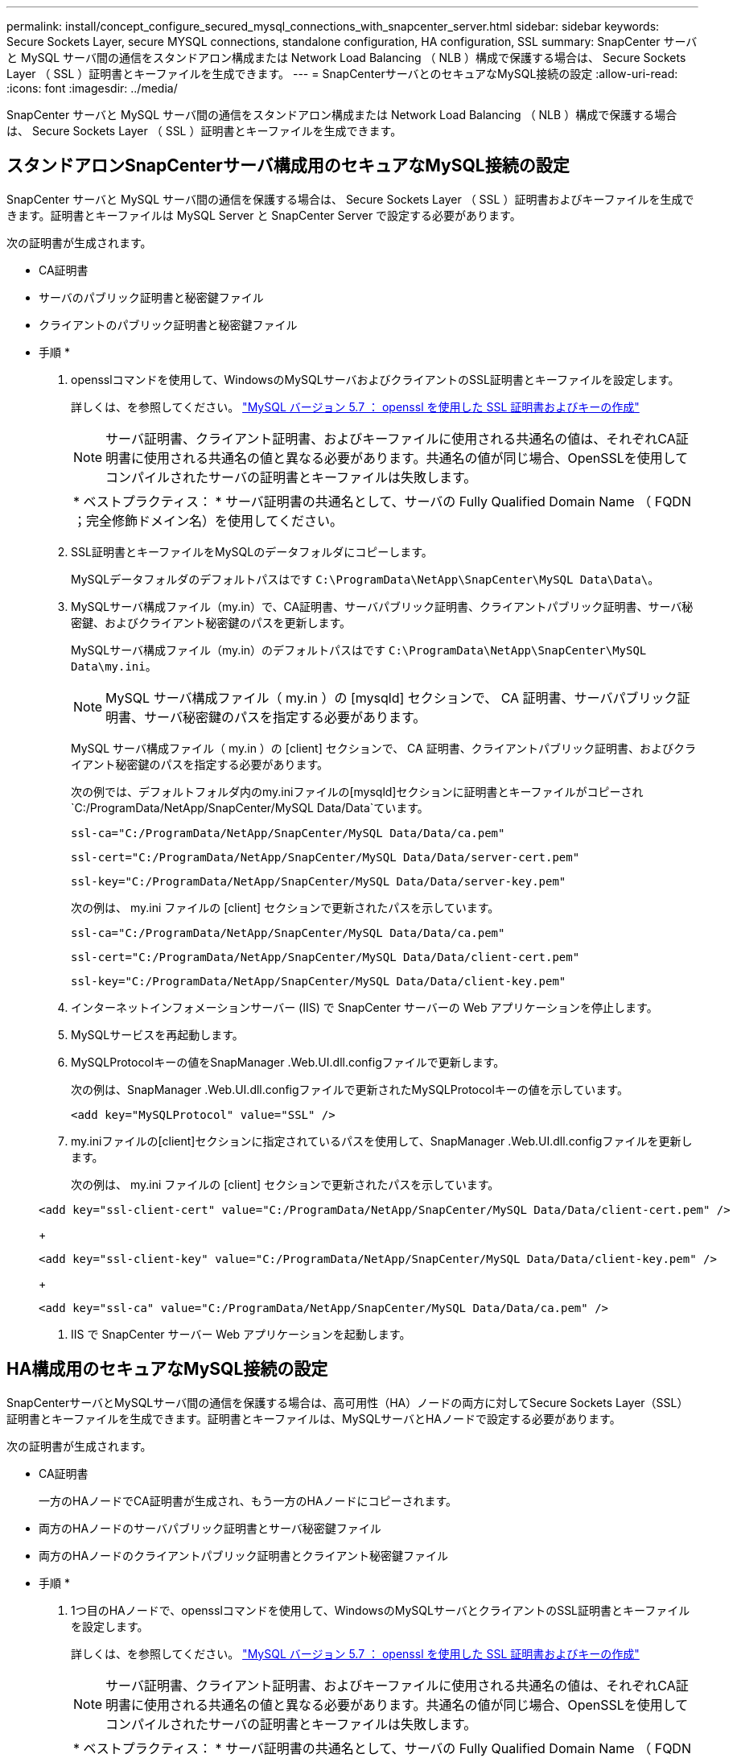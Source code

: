 ---
permalink: install/concept_configure_secured_mysql_connections_with_snapcenter_server.html 
sidebar: sidebar 
keywords: Secure Sockets Layer, secure MYSQL connections, standalone configuration, HA configuration, SSL 
summary: SnapCenter サーバと MySQL サーバ間の通信をスタンドアロン構成または Network Load Balancing （ NLB ）構成で保護する場合は、 Secure Sockets Layer （ SSL ）証明書とキーファイルを生成できます。 
---
= SnapCenterサーバとのセキュアなMySQL接続の設定
:allow-uri-read: 
:icons: font
:imagesdir: ../media/


[role="lead"]
SnapCenter サーバと MySQL サーバ間の通信をスタンドアロン構成または Network Load Balancing （ NLB ）構成で保護する場合は、 Secure Sockets Layer （ SSL ）証明書とキーファイルを生成できます。



== スタンドアロンSnapCenterサーバ構成用のセキュアなMySQL接続の設定

SnapCenter サーバと MySQL サーバ間の通信を保護する場合は、 Secure Sockets Layer （ SSL ）証明書およびキーファイルを生成できます。証明書とキーファイルは MySQL Server と SnapCenter Server で設定する必要があります。

次の証明書が生成されます。

* CA証明書
* サーバのパブリック証明書と秘密鍵ファイル
* クライアントのパブリック証明書と秘密鍵ファイル


* 手順 *

. opensslコマンドを使用して、WindowsのMySQLサーバおよびクライアントのSSL証明書とキーファイルを設定します。
+
詳しくは、を参照してください。 https://dev.mysql.com/doc/refman/5.7/en/creating-ssl-files-using-openssl.html["MySQL バージョン 5.7 ： openssl を使用した SSL 証明書およびキーの作成"^]

+

NOTE: サーバ証明書、クライアント証明書、およびキーファイルに使用される共通名の値は、それぞれCA証明書に使用される共通名の値と異なる必要があります。共通名の値が同じ場合、OpenSSLを使用してコンパイルされたサーバの証明書とキーファイルは失敗します。

+
|===


| * ベストプラクティス： * サーバ証明書の共通名として、サーバの Fully Qualified Domain Name （ FQDN ；完全修飾ドメイン名）を使用してください。 
|===
. SSL証明書とキーファイルをMySQLのデータフォルダにコピーします。
+
MySQLデータフォルダのデフォルトパスはです `C:\ProgramData\NetApp\SnapCenter\MySQL Data\Data\`。

. MySQLサーバ構成ファイル（my.in）で、CA証明書、サーバパブリック証明書、クライアントパブリック証明書、サーバ秘密鍵、およびクライアント秘密鍵のパスを更新します。
+
MySQLサーバ構成ファイル（my.in）のデフォルトパスはです `C:\ProgramData\NetApp\SnapCenter\MySQL Data\my.ini`。

+

NOTE: MySQL サーバ構成ファイル（ my.in ）の [mysqld] セクションで、 CA 証明書、サーバパブリック証明書、サーバ秘密鍵のパスを指定する必要があります。

+
MySQL サーバ構成ファイル（ my.in ）の [client] セクションで、 CA 証明書、クライアントパブリック証明書、およびクライアント秘密鍵のパスを指定する必要があります。

+
次の例では、デフォルトフォルダ内のmy.iniファイルの[mysqld]セクションに証明書とキーファイルがコピーされ `C:/ProgramData/NetApp/SnapCenter/MySQL Data/Data`ています。

+
[listing]
----
ssl-ca="C:/ProgramData/NetApp/SnapCenter/MySQL Data/Data/ca.pem"
----
+
[listing]
----
ssl-cert="C:/ProgramData/NetApp/SnapCenter/MySQL Data/Data/server-cert.pem"
----
+
[listing]
----
ssl-key="C:/ProgramData/NetApp/SnapCenter/MySQL Data/Data/server-key.pem"
----
+
次の例は、 my.ini ファイルの [client] セクションで更新されたパスを示しています。

+
[listing]
----
ssl-ca="C:/ProgramData/NetApp/SnapCenter/MySQL Data/Data/ca.pem"
----
+
[listing]
----
ssl-cert="C:/ProgramData/NetApp/SnapCenter/MySQL Data/Data/client-cert.pem"
----
+
[listing]
----
ssl-key="C:/ProgramData/NetApp/SnapCenter/MySQL Data/Data/client-key.pem"
----
. インターネットインフォメーションサーバー (IIS) で SnapCenter サーバーの Web アプリケーションを停止します。
. MySQLサービスを再起動します。
. MySQLProtocolキーの値をSnapManager .Web.UI.dll.configファイルで更新します。
+
次の例は、SnapManager .Web.UI.dll.configファイルで更新されたMySQLProtocolキーの値を示しています。

+
[listing]
----
<add key="MySQLProtocol" value="SSL" />
----
. my.iniファイルの[client]セクションに指定されているパスを使用して、SnapManager .Web.UI.dll.configファイルを更新します。
+
次の例は、 my.ini ファイルの [client] セクションで更新されたパスを示しています。

+
[listing]
----
<add key="ssl-client-cert" value="C:/ProgramData/NetApp/SnapCenter/MySQL Data/Data/client-cert.pem" />
----
+
[listing]
----
<add key="ssl-client-key" value="C:/ProgramData/NetApp/SnapCenter/MySQL Data/Data/client-key.pem" />
----
+
[listing]
----
<add key="ssl-ca" value="C:/ProgramData/NetApp/SnapCenter/MySQL Data/Data/ca.pem" />
----
. IIS で SnapCenter サーバー Web アプリケーションを起動します。




== HA構成用のセキュアなMySQL接続の設定

SnapCenterサーバとMySQLサーバ間の通信を保護する場合は、高可用性（HA）ノードの両方に対してSecure Sockets Layer（SSL）証明書とキーファイルを生成できます。証明書とキーファイルは、MySQLサーバとHAノードで設定する必要があります。

次の証明書が生成されます。

* CA証明書
+
一方のHAノードでCA証明書が生成され、もう一方のHAノードにコピーされます。

* 両方のHAノードのサーバパブリック証明書とサーバ秘密鍵ファイル
* 両方のHAノードのクライアントパブリック証明書とクライアント秘密鍵ファイル


* 手順 *

. 1つ目のHAノードで、opensslコマンドを使用して、WindowsのMySQLサーバとクライアントのSSL証明書とキーファイルを設定します。
+
詳しくは、を参照してください。 https://dev.mysql.com/doc/refman/5.7/en/creating-ssl-files-using-openssl.html["MySQL バージョン 5.7 ： openssl を使用した SSL 証明書およびキーの作成"^]

+

NOTE: サーバ証明書、クライアント証明書、およびキーファイルに使用される共通名の値は、それぞれCA証明書に使用される共通名の値と異なる必要があります。共通名の値が同じ場合、OpenSSLを使用してコンパイルされたサーバの証明書とキーファイルは失敗します。

+
|===


| * ベストプラクティス： * サーバ証明書の共通名として、サーバの Fully Qualified Domain Name （ FQDN ；完全修飾ドメイン名）を使用してください。 
|===
. SSL証明書とキーファイルをMySQLのデータフォルダにコピーします。
+
デフォルトのMySQLデータフォルダパスは、C:\ProgramData\MySQL\MySQL\Data\Data\ NetAppですSnapCenter。

. MySQLサーバ構成ファイル（my.in）で、CA証明書、サーバパブリック証明書、クライアントパブリック証明書、サーバ秘密鍵、およびクライアント秘密鍵のパスを更新します。
+
デフォルトのMySQLサーバ構成ファイル（my.in）のパスは、NetApp C:\ProgramData\MySQL\MySQL\Data\my.inですSnapCenter。

+

NOTE: MySQL サーバ構成ファイル（ my.in ）の [mysqld] セクションで、 CA 証明書、サーバパブリック証明書、サーバ秘密鍵のパスを指定する必要があります。

+
MySQL サーバ構成ファイル（ my.in ）の [client] セクションで、 CA 証明書、クライアントパブリック証明書、およびクライアント秘密鍵のパスを指定する必要があります。

+
次の例は、 my.ini ファイルの mysqld セクションにコピーされた証明書とキーファイルを示しています。このデフォルトフォルダは C ： /ProgramData\NetApp/SnapCenter /MySQL Data\Data です。

+
[listing]
----
ssl-ca="C:/ProgramData/NetApp/SnapCenter/MySQL Data/Data/ca.pem"
----
+
[listing]
----
ssl-cert="C:/ProgramData/NetApp/SnapCenter/MySQL Data/Data/server-cert.pem"
----
+
[listing]
----
ssl-key="C:/ProgramData/NetApp/SnapCenter/MySQL Data/Data/server-key.pem"
----
+
次の例は、 my.ini ファイルの [client] セクションで更新されたパスを示しています。

+
[listing]
----
ssl-ca="C:/ProgramData/NetApp/SnapCenter/MySQL Data/Data/ca.pem"
----
+
[listing]
----
ssl-cert="C:/ProgramData/NetApp/SnapCenter/MySQL Data/Data/client-cert.pem"
----
+
[listing]
----
ssl-key="C:/ProgramData/NetApp/SnapCenter/MySQL Data/Data/client-key.pem"
----
. 2つ目のHAノードで、次の手順に従ってCA証明書をコピーし、サーバ パブリック証明書、サーバ秘密鍵ファイル、クライアント パブリック証明書、およびクライアント秘密鍵ファイルを生成します。
+
.. 1つ目のHAノードで生成されたCA証明書を2つ目のNLBノードのMySQLのデータフォルダにコピーします。
+
デフォルトのMySQLデータフォルダパスは、C:\ProgramData\MySQL\MySQL\Data\Data\ NetAppですSnapCenter。

+

NOTE: CA証明書は今後作成しないでください。サーバパブリック証明書、クライアントパブリック証明書、サーバ秘密鍵ファイル、およびクライアント秘密鍵ファイルのみを作成する必要があります。

.. 1つ目のHAノードで、opensslコマンドを使用して、WindowsのMySQLサーバとクライアントのSSL証明書とキーファイルを設定します。
+
https://dev.mysql.com/doc/refman/5.7/en/creating-ssl-files-using-openssl.html["MySQL バージョン 5.7 ： openssl を使用した SSL 証明書およびキーの作成"]

+

NOTE: サーバ証明書、クライアント証明書、およびキーファイルに使用される共通名の値は、それぞれCA証明書に使用される共通名の値と異なる必要があります。共通名の値が同じ場合、OpenSSLを使用してコンパイルされたサーバの証明書とキーファイルは失敗します。

+
サーバ証明書の共通名としてサーバのFQDNを使用することを推奨します。

.. SSL証明書とキーファイルをMySQLのデータフォルダにコピーします。
.. MySQLサーバ構成ファイル（my.in）で、CA証明書、サーバパブリック証明書、クライアントパブリック証明書、サーバ秘密鍵、およびクライアント秘密鍵のパスを更新します。
+

NOTE: MySQL サーバ構成ファイル（ my.in ）の [mysqld] セクションで、 CA 証明書、サーバパブリック証明書、サーバ秘密鍵のパスを指定する必要があります。

+
MySQL サーバ構成ファイル（ my.in ）の [client] セクションで、 CA 証明書、クライアントパブリック証明書、およびクライアント秘密鍵のパスを指定する必要があります。

+
次の例は、 my.ini ファイルの mysqld セクションにコピーされた証明書とキーファイルを示しています。このデフォルトフォルダは C ： /ProgramData\NetApp/SnapCenter /MySQL Data\Data です。

+
[listing]
----
ssl-ca="C:/ProgramData/NetApp/SnapCenter/MySQL Data/Data/ca.pem"
----
+
[listing]
----
ssl-cert="C:/ProgramData/NetApp/SnapCenter/MySQL Data/Data/server-cert.pem"
----
+
[listing]
----
ssl-key="C:/ProgramData/NetApp/SnapCenter/MySQL Data/Data/server-key.pem"
----
+
次の例は、 my.ini ファイルの [client] セクションで更新されたパスを示しています。

+
[listing]
----
ssl-ca="C:/ProgramData/NetApp/SnapCenter/MySQL Data/Data/ca.pem"
----
+
[listing]
----
ssl-cert="C:/ProgramData/NetApp/SnapCenter/MySQL Data/Data/server-cert.pem"
----
+
[listing]
----
ssl-key="C:/ProgramData/NetApp/SnapCenter/MySQL Data/Data/server-key.pem"
----


. 両方のHAノードのインターネットインフォメーションサーバ（IIS）でSnapCenterサーバWebアプリケーションを停止します。
. 両方のHAノードでMySQLサービスを再起動します。
. 両方のHAノードのMySQLProtocolキーの値をSnapManager .Web.UI.dll.configファイルで更新します。
+
次の例は、SnapManager .Web.UI.dll.configファイルで更新されたMySQLProtocolキーの値を示しています。

+
[listing]
----
<add key="MySQLProtocol" value="SSL" />
----
. 両方のHAノードについて、my.iniファイルの[client]セクションで指定したパスを使用してSnapManagerの.Web.UI.dll.configファイルを更新します。
+
次の例は、 my.ini ファイルの [client] セクションで更新されたパスを示しています。

+
[listing]
----
<add key="ssl-client-cert" value="C:/ProgramData/NetApp/SnapCenter/MySQL Data/Data/client-cert.pem" />
----
+
[listing]
----
<add key="ssl-client-key" value="C:/ProgramData/NetApp/SnapCenter/MySQL Data/Data/client-key.pem" />
----
+
[listing]
----
<add key="ssl-ca" value="C:/ProgramData/NetApp/SnapCenter/MySQL Data/Data/ca.pem" />
----
. 両方のHAノードのIISでSnapCenterサーバWebアプリケーションを起動します。
. 一方のHAノードでSet-SmRepositoryConfig -RebuildSlave -Force PowerShellコマンドレットに-Forceオプションを指定して使用し、両方のHAノードにセキュアなMySQLレプリケーションを確立します。
+
レプリケーションステータスが正常であっても、 -Force オプションを使用してスレーブリポジトリを再構築できます。


